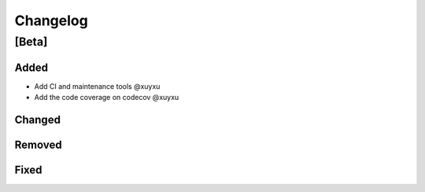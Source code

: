 Changelog
=========

[Beta]
------

Added
~~~~~
* Add CI and maintenance tools @xuyxu
* Add the code coverage on codecov @xuyxu

Changed
~~~~~~~

Removed
~~~~~~~

Fixed
~~~~~
